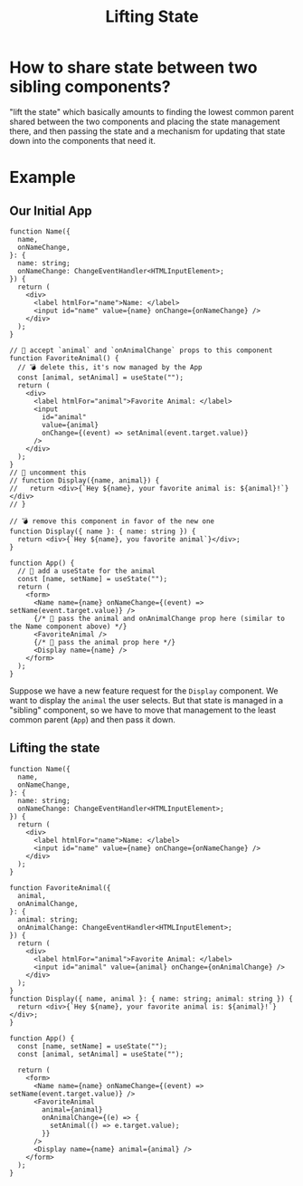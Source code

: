 #+title: Lifting State

* How to share state between two sibling components?
"lift the state" which basically amounts to finding the lowest
common parent shared between the two components and placing the state management
there, and then passing the state and a mechanism for updating that state down
into the components that need it.
* Example
** Our Initial App
#+begin_src tsx
function Name({
  name,
  onNameChange,
}: {
  name: string;
  onNameChange: ChangeEventHandler<HTMLInputElement>;
}) {
  return (
    <div>
      <label htmlFor="name">Name: </label>
      <input id="name" value={name} onChange={onNameChange} />
    </div>
  );
}

// 🐨 accept `animal` and `onAnimalChange` props to this component
function FavoriteAnimal() {
  // 💣 delete this, it's now managed by the App
  const [animal, setAnimal] = useState("");
  return (
    <div>
      <label htmlFor="animal">Favorite Animal: </label>
      <input
        id="animal"
        value={animal}
        onChange={(event) => setAnimal(event.target.value)}
      />
    </div>
  );
}
// 🐨 uncomment this
// function Display({name, animal}) {
//   return <div>{`Hey ${name}, your favorite animal is: ${animal}!`}</div>
// }

// 💣 remove this component in favor of the new one
function Display({ name }: { name: string }) {
  return <div>{`Hey ${name}, you favorite animal`}</div>;
}

function App() {
  // 🐨 add a useState for the animal
  const [name, setName] = useState("");
  return (
    <form>
      <Name name={name} onNameChange={(event) => setName(event.target.value)} />
      {/* 🐨 pass the animal and onAnimalChange prop here (similar to the Name component above) */}
      <FavoriteAnimal />
      {/* 🐨 pass the animal prop here */}
      <Display name={name} />
    </form>
  );
}
#+end_src
Suppose we have a new feature request for the ~Display~ component. We want to display the ~animal~ the user selects. But that state is managed in a "sibling" component, so we have to move that management to the least common parent (~App~) and then pass it down.
** Lifting the state
#+begin_src tsx
function Name({
  name,
  onNameChange,
}: {
  name: string;
  onNameChange: ChangeEventHandler<HTMLInputElement>;
}) {
  return (
    <div>
      <label htmlFor="name">Name: </label>
      <input id="name" value={name} onChange={onNameChange} />
    </div>
  );
}

function FavoriteAnimal({
  animal,
  onAnimalChange,
}: {
  animal: string;
  onAnimalChange: ChangeEventHandler<HTMLInputElement>;
}) {
  return (
    <div>
      <label htmlFor="animal">Favorite Animal: </label>
      <input id="animal" value={animal} onChange={onAnimalChange} />
    </div>
  );
}
function Display({ name, animal }: { name: string; animal: string }) {
  return <div>{`Hey ${name}, your favorite animal is: ${animal}!`}</div>;
}

function App() {
  const [name, setName] = useState("");
  const [animal, setAnimal] = useState("");

  return (
    <form>
      <Name name={name} onNameChange={(event) => setName(event.target.value)} />
      <FavoriteAnimal
        animal={animal}
        onAnimalChange={(e) => {
          setAnimal(() => e.target.value);
        }}
      />
      <Display name={name} animal={animal} />
    </form>
  );
}
#+end_src
